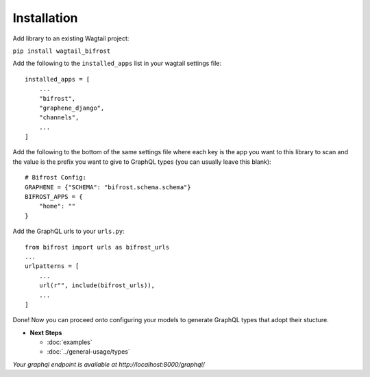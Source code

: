 Installation
============

Add library to an existing Wagtail project:

``pip install wagtail_bifrost``

Add the following to the ``installed_apps`` list in your wagtail
settings file:

::

   installed_apps = [
       ...
       "bifrost",
       "graphene_django",
       "channels",
       ...
   ]

Add the following to the bottom of the same settings file where each key
is the app you want to this library to scan and the value is the prefix
you want to give to GraphQL types (you can usually leave this blank):

::

   # Bifrost Config:
   GRAPHENE = {"SCHEMA": "bifrost.schema.schema"}
   BIFROST_APPS = {
       "home": ""
   }

Add the GraphQL urls to your ``urls.py``:

::

   from bifrost import urls as bifrost_urls
   ...
   urlpatterns = [
       ...
       url(r"", include(bifrost_urls)),
       ...
   ]

Done! Now you can proceed onto configuring your models to generate
GraphQL types that adopt their stucture.

* **Next Steps**

  * :doc:`examples`
  * :doc:`../general-usage/types`


*Your graphql endpoint is available at http://localhost:8000/graphql/*
